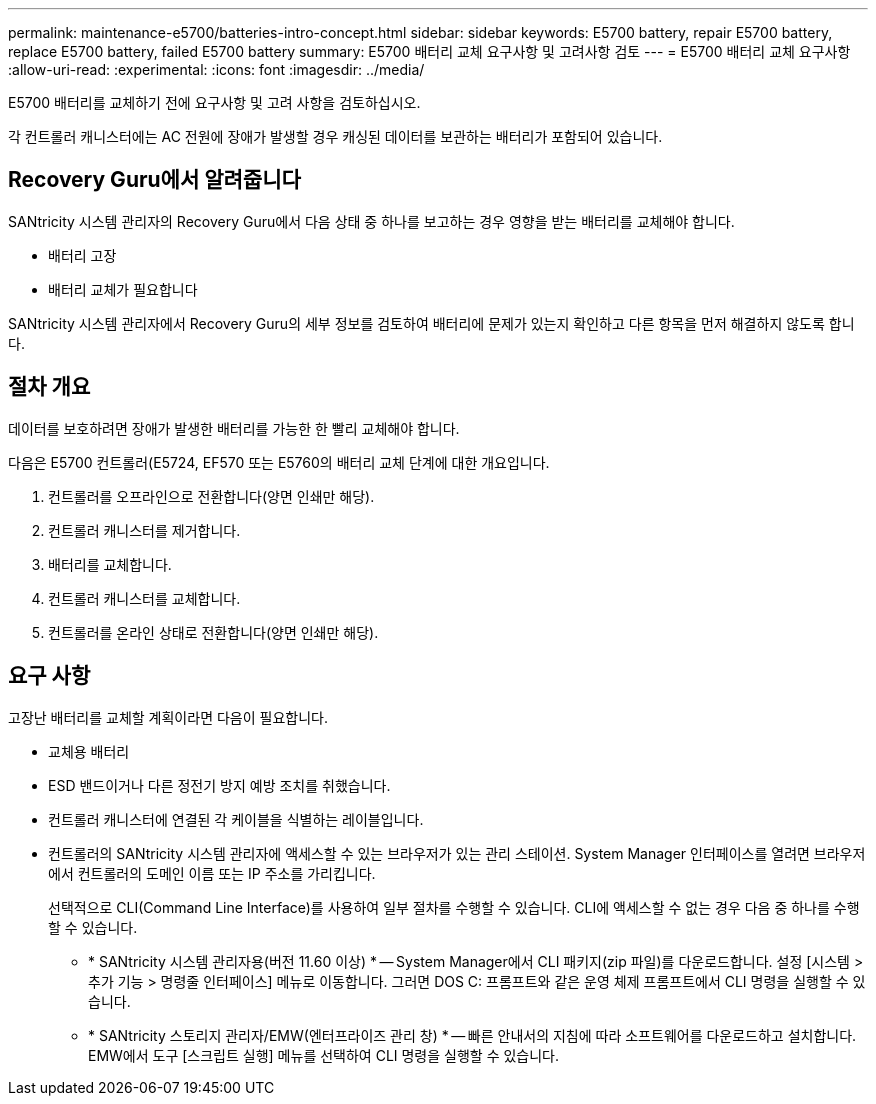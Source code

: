 ---
permalink: maintenance-e5700/batteries-intro-concept.html 
sidebar: sidebar 
keywords: E5700 battery, repair E5700 battery, replace E5700 battery, failed E5700 battery 
summary: E5700 배터리 교체 요구사항 및 고려사항 검토 
---
= E5700 배터리 교체 요구사항
:allow-uri-read: 
:experimental: 
:icons: font
:imagesdir: ../media/


[role="lead"]
E5700 배터리를 교체하기 전에 요구사항 및 고려 사항을 검토하십시오.

각 컨트롤러 캐니스터에는 AC 전원에 장애가 발생할 경우 캐싱된 데이터를 보관하는 배터리가 포함되어 있습니다.



== Recovery Guru에서 알려줍니다

SANtricity 시스템 관리자의 Recovery Guru에서 다음 상태 중 하나를 보고하는 경우 영향을 받는 배터리를 교체해야 합니다.

* 배터리 고장
* 배터리 교체가 필요합니다


SANtricity 시스템 관리자에서 Recovery Guru의 세부 정보를 검토하여 배터리에 문제가 있는지 확인하고 다른 항목을 먼저 해결하지 않도록 합니다.



== 절차 개요

데이터를 보호하려면 장애가 발생한 배터리를 가능한 한 빨리 교체해야 합니다.

다음은 E5700 컨트롤러(E5724, EF570 또는 E5760의 배터리 교체 단계에 대한 개요입니다.

. 컨트롤러를 오프라인으로 전환합니다(양면 인쇄만 해당).
. 컨트롤러 캐니스터를 제거합니다.
. 배터리를 교체합니다.
. 컨트롤러 캐니스터를 교체합니다.
. 컨트롤러를 온라인 상태로 전환합니다(양면 인쇄만 해당).




== 요구 사항

고장난 배터리를 교체할 계획이라면 다음이 필요합니다.

* 교체용 배터리
* ESD 밴드이거나 다른 정전기 방지 예방 조치를 취했습니다.
* 컨트롤러 캐니스터에 연결된 각 케이블을 식별하는 레이블입니다.
* 컨트롤러의 SANtricity 시스템 관리자에 액세스할 수 있는 브라우저가 있는 관리 스테이션. System Manager 인터페이스를 열려면 브라우저에서 컨트롤러의 도메인 이름 또는 IP 주소를 가리킵니다.
+
선택적으로 CLI(Command Line Interface)를 사용하여 일부 절차를 수행할 수 있습니다. CLI에 액세스할 수 없는 경우 다음 중 하나를 수행할 수 있습니다.

+
** * SANtricity 시스템 관리자용(버전 11.60 이상) * -- System Manager에서 CLI 패키지(zip 파일)를 다운로드합니다. 설정 [시스템 > 추가 기능 > 명령줄 인터페이스] 메뉴로 이동합니다. 그러면 DOS C: 프롬프트와 같은 운영 체제 프롬프트에서 CLI 명령을 실행할 수 있습니다.
** * SANtricity 스토리지 관리자/EMW(엔터프라이즈 관리 창) * -- 빠른 안내서의 지침에 따라 소프트웨어를 다운로드하고 설치합니다. EMW에서 도구 [스크립트 실행] 메뉴를 선택하여 CLI 명령을 실행할 수 있습니다.



